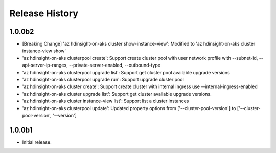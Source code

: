 .. :changelog:

Release History
===============

1.0.0b2
++++++
* [Breaking Change] 'az hdinsight-on-aks cluster show-instance-view': Modified to 'az hdinsight-on-aks cluster instance-view show'
* 'az hdinsight-on-aks clusterpool create': Support create cluster pool with user network profile with --subnet-id, --api-server-ip-ranges, --private-server-enabled, --outbound-type
* 'az hdinsight-on-aks clusterpool upgrade list': Support get cluster pool available upgrade versions
* 'az hdinsight-on-aks clusterpool upgrade run': Support upgrade cluster pool
* 'az hdinsight-on-aks cluster create': Support create cluster with internal ingress use --internal-ingress-enabled
* 'az hdinsight-on-aks cluster upgrade list': Support get cluster available upgrade versions.
* 'az hdinsight-on-aks cluster instance-view list': Support list a cluster instances
* 'az hdinsight-on-aks clusterpool update': Updated property options from ['--cluster-pool-version'] to ['--cluster-pool-version', '--version']

1.0.0b1
++++++
* Initial release.